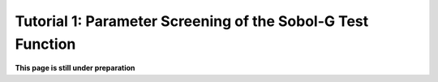 .. gsa_module_tutorial_screening:

Tutorial 1: Parameter Screening of the Sobol-G Test Function
------------------------------------------------------------

**This page is still under preparation**
